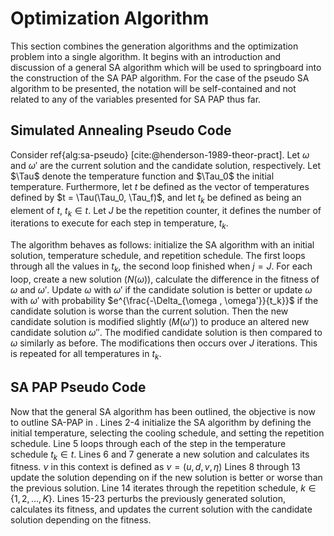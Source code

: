 * Optimization Algorithm
:PROPERTIES:
:CUSTOM_ID: sec:optimization-algorithm
:END:

This section combines the generation algorithms and the optimization problem into a single algorithm. It begins with an
introduction and discussion of a general SA algorithm which will be used to springboard into the construction of the SA
PAP algorithm. For the case of the pseudo SA algorithm to be presented, the notation will be self-contained and not
related to any of the variables presented for SA PAP thus far.


** Simulated Annealing Pseudo Code
:PROPERTIES:
:CUSTOM_ID: sec:simulated-annealing-pseudo-code
:END:

Consider ref{alg:sa-pseudo} [cite:@henderson-1989-theor-pract]. Let $\omega$ and $\omega'$ are the current solution and the
candidate solution, respectively. Let $\Tau$ denote the temperature function and $\Tau_0$ the initial temperature.
Furthermore, let $t$ be defined as the vector of temperatures defined by $t = \Tau(\Tau_0, \Tau_f)$, and let $t_k$ be
defined as being an element of $t$, $t_k \in t$. Let $J$ be the repetition counter, it defines the number of iterations to
execute for each step in temperature, $t_k$.

The algorithm behaves as follows: initialize the SA algorithm with an initial solution, temperature schedule, and
repetition schedule. The first loops through all the values in $t_k$, the second loop finished when $j = J$. For each
loop, create a new solution ($N(\omega)$), calculate the difference in the fitness of $\omega$ and $\omega'$. Update $\omega$ with $\omega'$ if
the candidate solution is better or update $\omega$ with $\omega'$ with probability $e^{\frac{-\Delta_{\omega , \omega'}}{t_k}}$ if the candidate
solution is worse than the current solution. Then the new candidate solution is modified slightly ($M(\omega')$) to produce
an altered new candidate solution $\omega{''}$. The modified candidate solution is then compared to $\omega$ similarly as before.
The modifications then occurs over $J$ iterations. This is repeated for all temperatures in $t_k$.

\begin{algorithm}[H]
\caption{Pseudo-code for SA} \label{alg:sa-pseudo}
    \LinesNumbered
    \TitleOfAlgo{SA Pseudo-Code}

    \SetKwFunction{f}{f}
    \SetKwFunction{New}{N}
    \SetKwFunction{Mod}{M}
    \SetKwFunction{Temp}{$\Tau$}

    \Begin
    {
        $\omega \leftarrow$ New{($\I$, $\C$)}\tcc*{Generate an initial solution}

        \tcc{Generate vector of temperatures given temperature function $\Tau$ and initial temperature $\Tau_0$}
        $t \leftarrow$ \Temp{$\Tau_0$}

        \ForEach{$t_k \in t$}
        {
            $j \leftarrow 0$ \tcc*{Set repetition counter}
            $\omega' \leftarrow $ \New{($\I$, $\C$)} \tcc*{Generate a new solution}
            $\Delta_{\omega,\omega'} \rightarrow$ \f{$\omega'$} - \f{$\omega$} \tcc*{Calculate the difference of fitness scores}
            \If{$\Delta_{\omega , \omega'} \le 0$}{$\omega \rightarrow \omega'$}
            \If{$\Delta_{\omega , \omega'} > 0$}{$\omega \rightarrow \omega'$ with probability $e^{\frac{-\Delta_{\omega , \omega'}}{t_k}}$}

            \While{$j \le J$}
            {
                $\omega{''} \leftarrow$ \Mod{($\I'$, $\C'$)} \tcc*{Modify the new solution}
                $\Delta_{\omega,\omega{''}} \rightarrow$ \f{$\omega{''}$} - \f{$\omega$} \tcc*{Calculate the difference of fitness scores}
                \If{$\Delta_{\omega , \omega{''}} \le 0$}{$\omega \rightarrow \omega{''}$}
                \If{$\Delta_{\omega , \omega{''}} > 0$}{$\omega \rightarrow \omega{''}$ with probability $e^{\frac{-\Delta_{\omega , \omega{''}}}{t_k}}$}
                $j \leftarrow j+1$\;
            }
        }
    }
\end{algorithm}

** SA PAP Pseudo Code
:PROPERTIES:
:CUSTOM_ID: sec:sa-pap-pseudo-code
:END:

Now that the general SA algorithm has been outlined, the objective is now to outline SA-PAP in \ref{alg:sa-pap}. Lines
2-4 initialize the SA algorithm by defining the initial temperature, selecting the cooling schedule, and setting the
repetition schedule. Line 5 loops through each of the step in the temperature schedule $t_k \in t$. Lines 6 and 7 generate
a new solution and calculates its fitness. $\nu$ in this context is defined as $\nu = (u, d, v, \eta)$ Lines 8 through 13
update the solution depending on if the new solution is better or worse than the previous solution. Line 14 iterates
through the repetition schedule, $k \in \{1, 2, ..., K\}$. Lines 15-23 perturbs the previously generated solution,
calculates its fitness, and updates the current solution with the candidate solution depending on the fitness.

\begin{algorithm}[H]
\caption{Simulated annealing approach to the position allocation problem} \label{alg:sa-pap}
    \LinesNumbered
    \TitleOfAlgo{SA PAP}
    \KwIn{($\I$ , $\C$)}
    \KwOut{($\I'$, $\C'$)}

    \SetKwFunction{Temp}{$\Tau$}
    \SetKwFunction{CSG}{CSG}
    \SetKwFunction{PS}{PS}
    \SetKwFunction{Obj}{J}

    \Begin
    {
        $\nu \leftarrow$\CSG{($\I$, $\C$)}\tcc{Generate an initial solution}

        \tcc{Generate vector of temperatures given temperature function $\Tau$ and initial temperature $\Tau_0$}
        $t \leftarrow$ \Temp{$\Tau_0$}

        \tcc{For each item in the temperature vector}
        \ForEach{$t_k \in t$}
        {
            $\upsilon' \subset (\I', \C') \leftarrow$ \CSG{($\I$, $\C$)} \tcc*{Generate a new solution}
            $\Nu_{\upsilon, \upsilon'} = $ \Obj{$\upsilon'$}  - \Obj{$\upsilon$} \tcc*{Calculate the difference of fitness scores}

            \If{$\Nu_{\upsilon, \upsilon'} \le 0$}{$\upsilon \leftarrow \upsilon'$}
            \If{$\Nu_{\upsilon, \upsilon'} \le 0$}{$\upsilon \leftarrow \upsilon'$ with probability $e^{\frac{\Nu_{\upsilon, \upsilon'}}{t_k}}$}

            \tcc{For each step in the repitition schedule}
            \ForEach{$k \in \{1, 2, ..., K\}$}
            {
                $\upsilon{''} \subset (\I', \C') \leftarrow$ \PS{($\I'$, $\C'$)} \tcc*{Perturb the solution}
                $\Nu_{\upsilon, \upsilon{''}} = $ \Obj{$\upsilon{''}$}  - \Obj{$\upsilon$} \tcc*{Calculate the difference of fitness scores}

                \If{$\Nu_{\upsilon, \upsilon{''}} \le 0$}{$\upsilon \leftarrow \upsilon{''}$}
                \If{$\Nu_{\upsilon, \upsilon{''}} \le 0$}{$\upsilon \leftarrow \upsilon{''}$ with probability $e^{\frac{\Nu_{\upsilon, \upsilon{''}}}{t_k}}$}
            } % For k
        }     % For t_k \in t

        \Return{($\I'$ , $\C'$)}
    }         % Begin
\end{algorithm}
